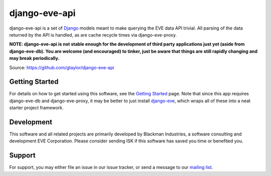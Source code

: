 ==============
django-eve-api
==============

django-eve-api is a set of `Django`_ models meant to make querying the EVE data 
API trivial. All parsing of the data returned by the API is handled, as are 
cache recycle times via django-eve-proxy.

**NOTE: django-eve-api is not stable enough for the development of third party 
applications just yet (aside from django-eve-db). You are welcome 
(and encouraged) to tinker, just be aware that things are still rapidly 
changing and may break periodically.**

Source: https://github.com/gtaylor/django-eve-api

.. _Django: http://djangoproject.com

---------------
Getting Started
---------------

For details on how to get started using this software, see the 
`Getting Started`_ page. Note that since this app requires django-eve-db and 
django-eve-proxy, it may be better to just install `django-eve`_, which wraps 
all of these into a neat starter project framework.

.. _Getting Started: https://github.com/gtaylor/django-eve-api/wiki/Getting-started
.. _django-eve: http://code.google.com/p/django-eve/

-----------
Development
-----------

This software and all related projects are primarily developed by 
Blackman Industries, a software consulting and development EVE Corporation. 
Please consider sending ISK if this software has saved you time or 
benefited you.

-------
Support
-------

For support, you may either file an issue in our issue tracker, or send a 
message to our `mailing list`_.

.. _mailing list: http://groups.google.com/group/django-eve
